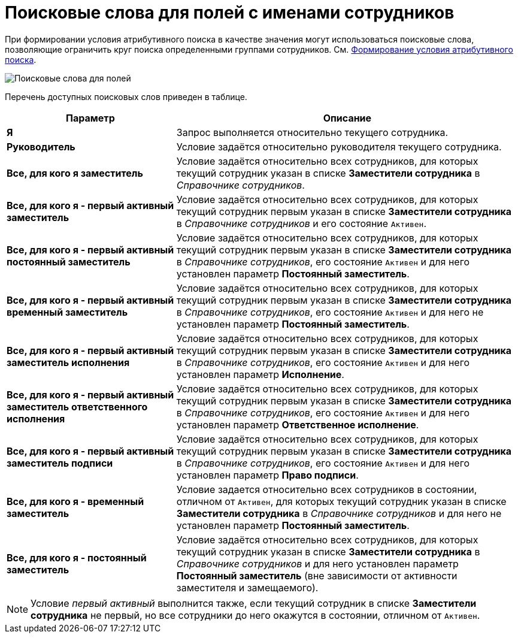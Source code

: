 = Поисковые слова для полей с именами сотрудников

При формировании условия атрибутивного поиска в качестве значения могут использоваться поисковые слова, позволяющие ограничить круг поиска определенными группами сотрудников. См. xref:Search_Formation_Conditions_of_Attributive_Search.adoc[Формирование условия атрибутивного поиска].

image::Search_Attribute_SearchWords.png[Поисковые слова для полей, содержащих имена сотрудников]

Перечень доступных поисковых слов приведен в таблице.

[width="100%",cols="33%,67%",options="header",]
|===
|Параметр |Описание
|*Я* |Запрос выполняется относительно текущего сотрудника.
|*Руководитель* |Условие задаётся относительно руководителя текущего сотрудника.
|*Все, для кого я заместитель* |Условие задаётся относительно всех сотрудников, для которых текущий сотрудник указан в списке *Заместители сотрудника* в _Справочнике сотрудников_.
|*Все, для кого я - первый активный заместитель* |Условие задаётся относительно всех сотрудников, для которых текущий сотрудник первым указан в списке *Заместители сотрудника* в _Справочнике сотрудников_ и его состояние `Активен`.
|*Все, для кого я - первый активный постоянный заместитель* |Условие задаётся относительно всех сотрудников, для которых текущий сотрудник первым указан в списке *Заместители сотрудника* в _Справочнике сотрудников_, его состояние `Активен` и для него установлен параметр *Постоянный заместитель*.
|*Все, для кого я - первый активный временный заместитель* |Условие задаётся относительно всех сотрудников, для которых текущий сотрудник первым указан в списке *Заместители сотрудника* в _Справочнике сотрудников_, его состояние `Активен` и для него не установлен параметр *Постоянный заместитель*.
|*Все, для кого я - первый активный заместитель исполнения* |Условие задаётся относительно всех сотрудников, для которых текущий сотрудник первым указан в списке *Заместители сотрудника* в _Справочнике сотрудников_, его состояние `Активен` и для него установлен параметр *Исполнение*.
|*Все, для кого я - первый активный заместитель ответственного исполнения* |Условие задаётся относительно всех сотрудников, для которых текущий сотрудник первым указан в списке *Заместители сотрудника* в _Справочнике сотрудников_, его состояние `Активен` и для него установлен параметр *Ответственное исполнение*.
|*Все, для кого я - первый активный заместитель подписи* |Условие задаётся относительно всех сотрудников, для которых текущий сотрудник первым указан в списке *Заместители сотрудника* в _Справочнике сотрудников_, его состояние `Активен` и для него установлен параметр *Право подписи*.
|*Все, для кого я - временный заместитель* |Условие задается относительно всех сотрудников в состоянии, отличном от `Активен`, для которых текущий сотрудник указан в списке *Заместители сотрудника* в _Справочнике сотрудников_ и для него не установлен параметр *Постоянный заместитель*.
|*Все, для кого я - постоянный заместитель* |Условие задаётся относительно всех сотрудников, для которых текущий сотрудник указан в списке *Заместители сотрудника* в _Справочнике сотрудников_ и для него установлен параметр *Постоянный заместитель* (вне зависимости от активности заместителя и замещаемого).
|===

[NOTE]
====
Условие _первый активный_ выполнится также, если текущий сотрудник в списке *Заместители сотрудника* не первый, но все сотрудники до него окажутся в состоянии, отличном от `Активен`.
====

